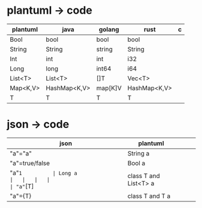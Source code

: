 

*  plantuml -> code
| plantuml | java         | golang  | rust         | c |
|----------+--------------+---------+--------------+---|
| Bool     | bool         | bool    | bool         |   |
| String   | String       | string  | String       |   |
| Int      | int          | int     | i32          |   |
| Long     | long         | int64   | i64          |   |
| List<T>  | List<T>      | []T     | Vec<T>       |   |
| Map<K,V> | HashMap<K,V> | map[K]V | HashMap<K,V> |   |
| T        | T            | T       | T            |   |



*  json -> code
  
| json           | plantuml              |   |   |   |
|----------------+-----------------------+---+---+---|
| "a"="a"        | String a              |   |   |   |
| "a"=true/false | Bool a                |   |   |   |
| "a"=1          | Long a                |   |   |   |
| "a"=[T]        | class T and List<T> a |   |   |   |
| "a"={T}        | class T and T a       |   |   |   |

